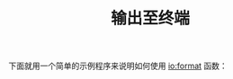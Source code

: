 #+TITLE: 输出至终端
#+HTML_HEAD: <link rel="stylesheet" type="text/css" href="../css/main.css" />
#+HTML_LINK_UP: man.html   
#+HTML_LINK_HOME: sequential.html
#+OPTIONS: num:nil timestamp:nil

下面就用一个简单的示例程序来说明如何使用 _io:format_ 函数：



